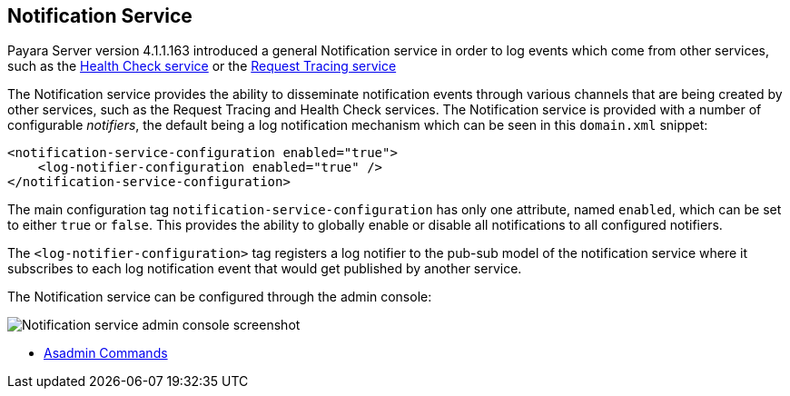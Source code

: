 [[notification-service]]
Notification Service
--------------------

Payara Server version 4.1.1.163 introduced a general Notification
service in order to log events which come from other services, such as
the
link:/documentation/extended-documentation/health-check-service/health-check-service.md[Health
Check service] or the
link:/documentation/extended-documentation/request-tracing-service/request-tracing-service.md[Request
Tracing service]

The Notification service provides the ability to disseminate
notification events through various channels that are being created by
other services, such as the Request Tracing and Health Check services.
The Notification service is provided with a number of configurable
_notifiers_, the default being a log notification mechanism which can be
seen in this `domain.xml` snippet:

---------------------------------------------------
<notification-service-configuration enabled="true">
    <log-notifier-configuration enabled="true" />
</notification-service-configuration>
---------------------------------------------------

The main configuration tag `notification-service-configuration` has only
one attribute, named `enabled`, which can be set to either `true` or
`false`. This provides the ability to globally enable or disable all
notifications to all configured notifiers.

The `<log-notifier-configuration>` tag registers a log notifier to the
pub-sub model of the notification service where it subscribes to each
log notification event that would get published by another service.

The Notification service can be configured through the admin console:

image:/images/notification-configuration.png[Notification service admin
console screenshot]

* link:asadmin-commands.md[Asadmin Commands]
